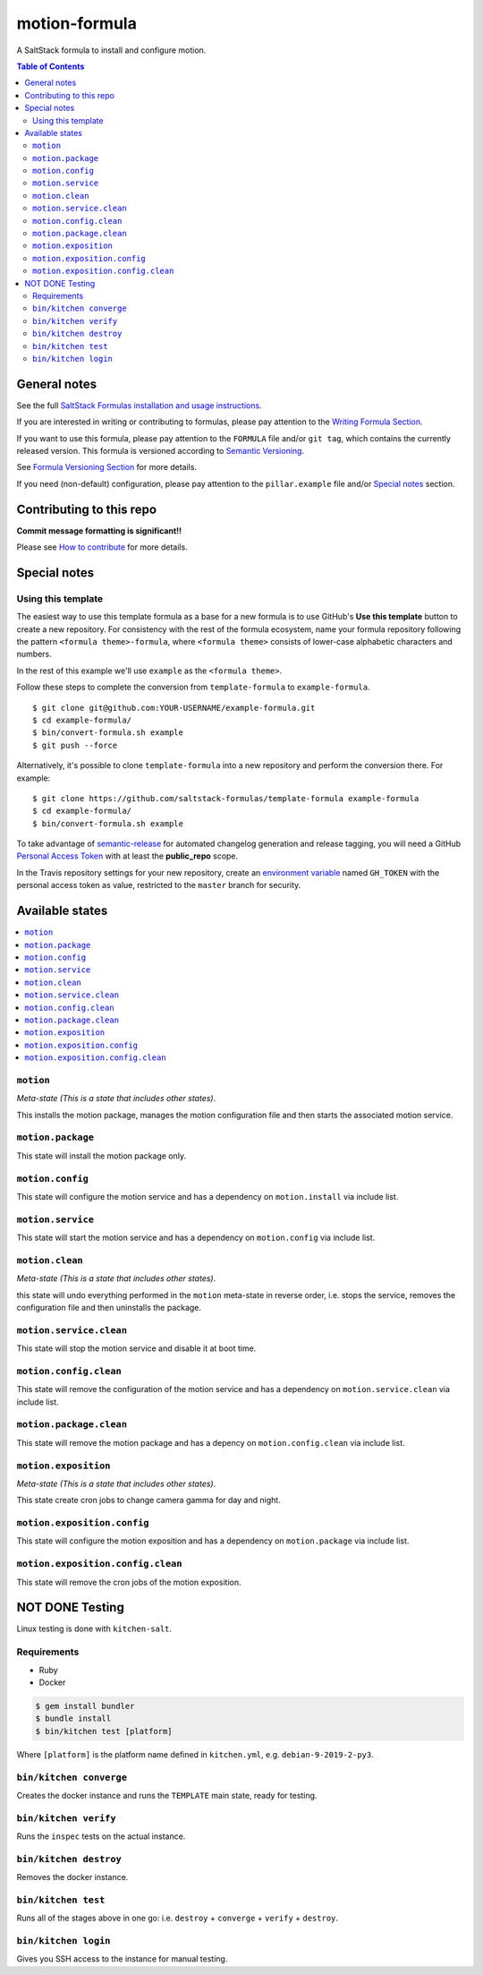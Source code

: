 .. _readme:

motion-formula
================

|img_travis| |img_sr|

.. |img_travis| image:: https://travis-ci.com/saltstack-formulas/TEMPLATE-formula.svg?branch=master
   :alt: Travis CI Build Status
   :scale: 100%
   :target: https://travis-ci.com/saltstack-formulas/TEMPLATE-formula
.. |img_sr| image:: https://img.shields.io/badge/%20%20%F0%9F%93%A6%F0%9F%9A%80-semantic--release-e10079.svg
   :alt: Semantic Release
   :scale: 100%
   :target: https://github.com/semantic-release/semantic-release

A SaltStack formula to install and configure motion.

.. contents:: **Table of Contents**

General notes
-------------

See the full `SaltStack Formulas installation and usage instructions
<https://docs.saltstack.com/en/latest/topics/development/conventions/formulas.html>`_.

If you are interested in writing or contributing to formulas, please pay attention to the `Writing Formula Section
<https://docs.saltstack.com/en/latest/topics/development/conventions/formulas.html#writing-formulas>`_.

If you want to use this formula, please pay attention to the ``FORMULA`` file and/or ``git tag``,
which contains the currently released version. This formula is versioned according to `Semantic Versioning <http://semver.org/>`_.

See `Formula Versioning Section <https://docs.saltstack.com/en/latest/topics/development/conventions/formulas.html#versioning>`_ for more details.

If you need (non-default) configuration, please pay attention to the ``pillar.example`` file and/or `Special notes`_ section.

Contributing to this repo
-------------------------

**Commit message formatting is significant!!**

Please see `How to contribute <https://github.com/saltstack-formulas/.github/blob/master/CONTRIBUTING.rst>`_ for more details.

Special notes
-------------

.. <REMOVEME

Using this template
^^^^^^^^^^^^^^^^^^^

The easiest way to use this template formula as a base for a new formula is to use GitHub's **Use this template** button to create a new repository. For consistency with the rest of the formula ecosystem, name your formula repository following the pattern ``<formula theme>-formula``, where ``<formula theme>`` consists of lower-case alphabetic characters and numbers.

In the rest of this example we'll use ``example`` as the ``<formula theme>``.

Follow these steps to complete the conversion from ``template-formula`` to ``example-formula``. ::

  $ git clone git@github.com:YOUR-USERNAME/example-formula.git
  $ cd example-formula/
  $ bin/convert-formula.sh example
  $ git push --force

Alternatively, it's possible to clone ``template-formula`` into a new repository and perform the conversion there. For example::

  $ git clone https://github.com/saltstack-formulas/template-formula example-formula
  $ cd example-formula/
  $ bin/convert-formula.sh example

To take advantage of `semantic-release <https://github.com/semantic-release/semantic-release>`_ for automated changelog generation and release tagging, you will need a GitHub `Personal Access Token <https://help.github.com/en/github/authenticating-to-github/creating-a-personal-access-token-for-the-command-line>`_ with at least the **public_repo** scope.

In the Travis repository settings for your new repository, create an `environment variable <https://docs.travis-ci.com/user/environment-variables/#defining-variables-in-repository-settings>`_ named ``GH_TOKEN`` with the personal access token as value, restricted to the ``master`` branch for security.

.. REMOVEME>

Available states
----------------

.. contents::
   :local:

``motion``
^^^^^^^^^^^^

*Meta-state (This is a state that includes other states)*.

This installs the motion package,
manages the motion configuration file and then
starts the associated motion service.

``motion.package``
^^^^^^^^^^^^^^^^^^^^

This state will install the motion package only.

``motion.config``
^^^^^^^^^^^^^^^^^^^

This state will configure the motion service and has a dependency on ``motion.install``
via include list.

``motion.service``
^^^^^^^^^^^^^^^^^^^^

This state will start the motion service and has a dependency on ``motion.config``
via include list.

``motion.clean``
^^^^^^^^^^^^^^^^^^

*Meta-state (This is a state that includes other states)*.

this state will undo everything performed in the ``motion`` meta-state in reverse order, i.e.
stops the service,
removes the configuration file and
then uninstalls the package.

``motion.service.clean``
^^^^^^^^^^^^^^^^^^^^^^^^^^

This state will stop the motion service and disable it at boot time.

``motion.config.clean``
^^^^^^^^^^^^^^^^^^^^^^^^^

This state will remove the configuration of the motion service and has a
dependency on ``motion.service.clean`` via include list.

``motion.package.clean``
^^^^^^^^^^^^^^^^^^^^^^^^^^

This state will remove the motion package and has a depency on
``motion.config.clean`` via include list.

``motion.exposition``
^^^^^^^^^^^^^^^^^^^^^^^^^

*Meta-state (This is a state that includes other states)*.

This state create cron jobs to change camera gamma for day and night.

``motion.exposition.config``
^^^^^^^^^^^^^^^^^^^^^^^^^^^^^^^^

This state will configure the motion exposition and has a
dependency on ``motion.package`` via include list.

``motion.exposition.config.clean``
^^^^^^^^^^^^^^^^^^^^^^^^^^^^^^^^^^^^^^

This state will remove the cron jobs of the motion exposition.

NOT DONE       Testing
-------

Linux testing is done with ``kitchen-salt``.

Requirements
^^^^^^^^^^^^

* Ruby
* Docker

.. code-block:: bash

   $ gem install bundler
   $ bundle install
   $ bin/kitchen test [platform]

Where ``[platform]`` is the platform name defined in ``kitchen.yml``,
e.g. ``debian-9-2019-2-py3``.

``bin/kitchen converge``
^^^^^^^^^^^^^^^^^^^^^^^^

Creates the docker instance and runs the ``TEMPLATE`` main state, ready for testing.

``bin/kitchen verify``
^^^^^^^^^^^^^^^^^^^^^^

Runs the ``inspec`` tests on the actual instance.

``bin/kitchen destroy``
^^^^^^^^^^^^^^^^^^^^^^^

Removes the docker instance.

``bin/kitchen test``
^^^^^^^^^^^^^^^^^^^^

Runs all of the stages above in one go: i.e. ``destroy`` + ``converge`` + ``verify`` + ``destroy``.

``bin/kitchen login``
^^^^^^^^^^^^^^^^^^^^^

Gives you SSH access to the instance for manual testing.

